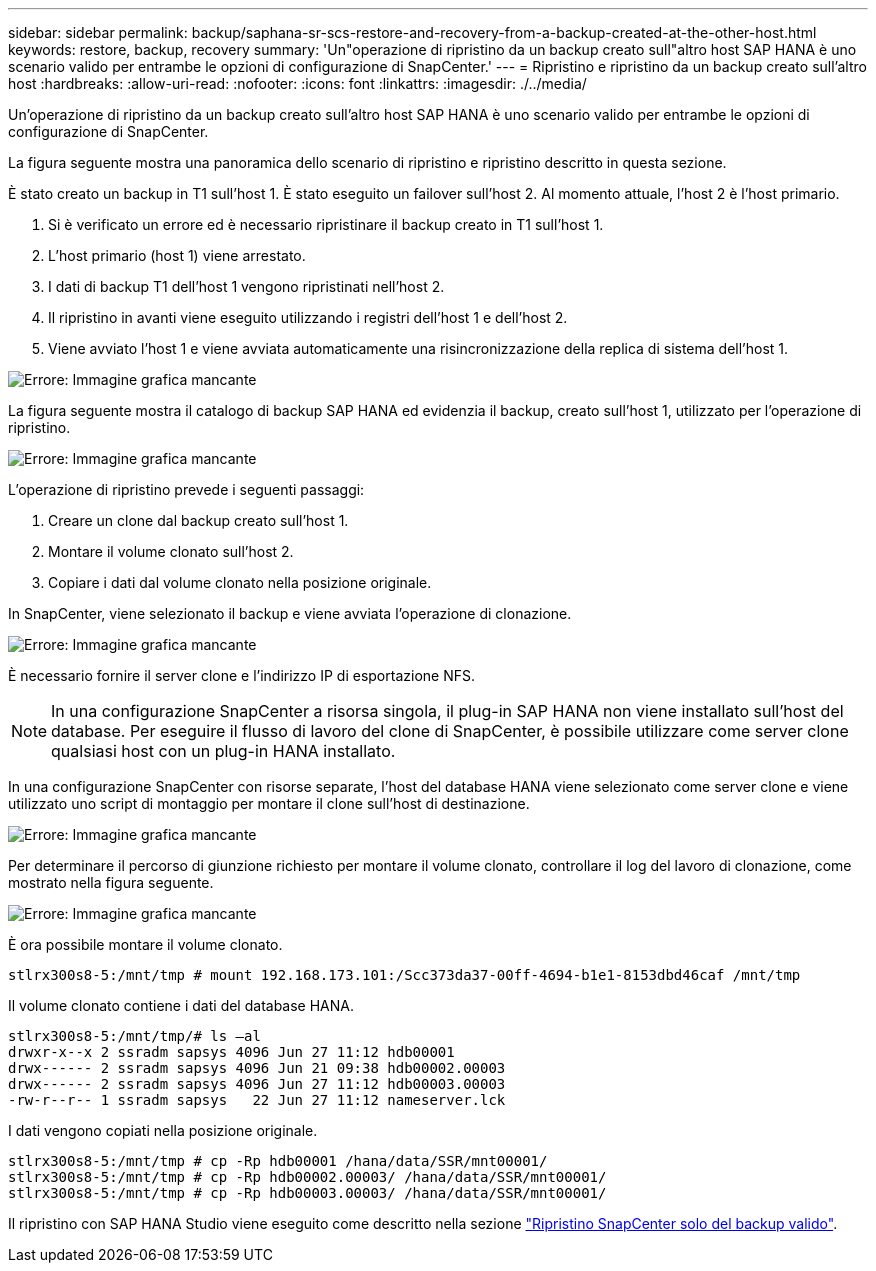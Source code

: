 ---
sidebar: sidebar 
permalink: backup/saphana-sr-scs-restore-and-recovery-from-a-backup-created-at-the-other-host.html 
keywords: restore, backup, recovery 
summary: 'Un"operazione di ripristino da un backup creato sull"altro host SAP HANA è uno scenario valido per entrambe le opzioni di configurazione di SnapCenter.' 
---
= Ripristino e ripristino da un backup creato sull'altro host
:hardbreaks:
:allow-uri-read: 
:nofooter: 
:icons: font
:linkattrs: 
:imagesdir: ./../media/


[role="lead"]
Un'operazione di ripristino da un backup creato sull'altro host SAP HANA è uno scenario valido per entrambe le opzioni di configurazione di SnapCenter.

La figura seguente mostra una panoramica dello scenario di ripristino e ripristino descritto in questa sezione.

È stato creato un backup in T1 sull'host 1. È stato eseguito un failover sull'host 2. Al momento attuale, l'host 2 è l'host primario.

. Si è verificato un errore ed è necessario ripristinare il backup creato in T1 sull'host 1.
. L'host primario (host 1) viene arrestato.
. I dati di backup T1 dell'host 1 vengono ripristinati nell'host 2.
. Il ripristino in avanti viene eseguito utilizzando i registri dell'host 1 e dell'host 2.
. Viene avviato l'host 1 e viene avviata automaticamente una risincronizzazione della replica di sistema dell'host 1.


image:saphana-sr-scs-image48.png["Errore: Immagine grafica mancante"]

La figura seguente mostra il catalogo di backup SAP HANA ed evidenzia il backup, creato sull'host 1, utilizzato per l'operazione di ripristino.

image:saphana-sr-scs-image49.png["Errore: Immagine grafica mancante"]

L'operazione di ripristino prevede i seguenti passaggi:

. Creare un clone dal backup creato sull'host 1.
. Montare il volume clonato sull'host 2.
. Copiare i dati dal volume clonato nella posizione originale.


In SnapCenter, viene selezionato il backup e viene avviata l'operazione di clonazione.

image:saphana-sr-scs-image50.png["Errore: Immagine grafica mancante"]

È necessario fornire il server clone e l'indirizzo IP di esportazione NFS.


NOTE: In una configurazione SnapCenter a risorsa singola, il plug-in SAP HANA non viene installato sull'host del database. Per eseguire il flusso di lavoro del clone di SnapCenter, è possibile utilizzare come server clone qualsiasi host con un plug-in HANA installato.

In una configurazione SnapCenter con risorse separate, l'host del database HANA viene selezionato come server clone e viene utilizzato uno script di montaggio per montare il clone sull'host di destinazione.

image:saphana-sr-scs-image51.png["Errore: Immagine grafica mancante"]

Per determinare il percorso di giunzione richiesto per montare il volume clonato, controllare il log del lavoro di clonazione, come mostrato nella figura seguente.

image:saphana-sr-scs-image52.png["Errore: Immagine grafica mancante"]

È ora possibile montare il volume clonato.

....
stlrx300s8-5:/mnt/tmp # mount 192.168.173.101:/Scc373da37-00ff-4694-b1e1-8153dbd46caf /mnt/tmp
....
Il volume clonato contiene i dati del database HANA.

....
stlrx300s8-5:/mnt/tmp/# ls –al
drwxr-x--x 2 ssradm sapsys 4096 Jun 27 11:12 hdb00001
drwx------ 2 ssradm sapsys 4096 Jun 21 09:38 hdb00002.00003
drwx------ 2 ssradm sapsys 4096 Jun 27 11:12 hdb00003.00003
-rw-r--r-- 1 ssradm sapsys   22 Jun 27 11:12 nameserver.lck
....
I dati vengono copiati nella posizione originale.

....
stlrx300s8-5:/mnt/tmp # cp -Rp hdb00001 /hana/data/SSR/mnt00001/
stlrx300s8-5:/mnt/tmp # cp -Rp hdb00002.00003/ /hana/data/SSR/mnt00001/
stlrx300s8-5:/mnt/tmp # cp -Rp hdb00003.00003/ /hana/data/SSR/mnt00001/
....
Il ripristino con SAP HANA Studio viene eseguito come descritto nella sezione link:saphana-sr-scs-snapcenter-configuration-with-a-single-resource.html#snapcenter-restore-of-the-valid-backup-only["Ripristino SnapCenter solo del backup valido"].
